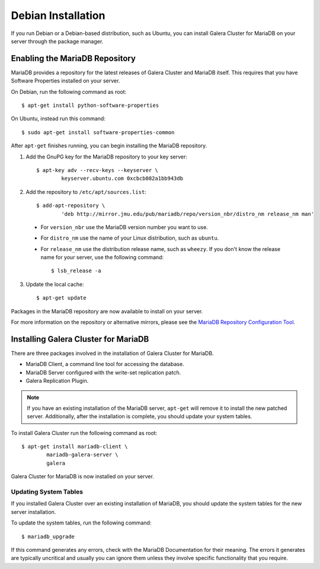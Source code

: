 =============================================
Debian Installation
=============================================
.. _`MariaDB Debian Installation`

If you run Debian or a Debian-based distribution, such as Ubuntu, you can install Galera Cluster for MariaDB on your server through the package manager.


---------------------------------------------
Enabling the MariaDB Repository
---------------------------------------------
.. _`MariaDB Repo`:

MariaDB provides a repository for the latest releases of Galera Cluster and MariaDB itself.  This requires that you have Software Properties installed on your server.

On Debian, run the following command as root::

	$ apt-get install python-software-properties

On Ubuntu, instead run this command::

	$ sudo apt-get install software-properties-common

After ``apt-get`` finishes running, you can begin installing the MariaDB repository.

1. Add the GnuPG key for the MariaDB repository to your key server::

	$ apt-key adv --recv-keys --keyserver \
		keyserver.ubuntu.com 0xcbcb082a1bb943db

2. Add the repository to ``/etc/apt/sources.list``::

	$ add-apt-repository \
		'deb http://mirror.jmu.edu/pub/mariadb/repo/version_nbr/distro_nm release_nm man'


  - For ``version_nbr`` use the MariaDB version number you want to use.

  - For ``distro_nm`` use the name of your Linux distribution, such as ``ubuntu``.

  - For ``release_nm`` use the distribution release name, such as ``wheezy``.  If you don't know the release name for your server, use the following command::

  	$ lsb_release -a

3. Update the local cache::

	$ apt-get update

Packages in the MariaDB repository are now available to install on your server.

For more information on the repository or alternative mirrors, please see the `MariaDB Repository Configuration Tool <https://downloads.mariadb.org/mariadb/repositories/>`_.


---------------------------------------------
Installing Galera Cluster for MariaDB
---------------------------------------------
.. _`Install Galera MariaDB`:

There are three packages involved in the installation of Galera Cluster for MariaDB.

- MariaDB Client, a command line tool for accessing the database.

- MariaDB Server configured with the write-set replication patch.

- Galera Replication Plugin.

.. note:: If you have an existing installation of the MariaDB server, ``apt-get`` will remove it to install the new patched server.  Additionally, after the installation is complete, you should update your system tables.

To install Galera Cluster run the following command as root::

	$ apt-get install mariadb-client \
		mariadb-galera-server \
		galera

Galera Cluster for MariaDB is now installed on your server.

^^^^^^^^^^^^^^^^^^^^^^^^^^^^^^^^^^^^^^^^^^^^^^^^
Updating System Tables
^^^^^^^^^^^^^^^^^^^^^^^^^^^^^^^^^^^^^^^^^^^^^^^^
.. _`Update System Tables`:

If you installed Galera Cluster over an existing installation of MariaDB, you should update the system tables for the new server installation.

To update the system tables, run the following command::

	$ mariadb_upgrade

If this command generates any errors, check with the MariaDB Documentation for their meaning.  The errors it generates are typically uncritical and usually you can ignore them unless they involve specific functionality that you require.